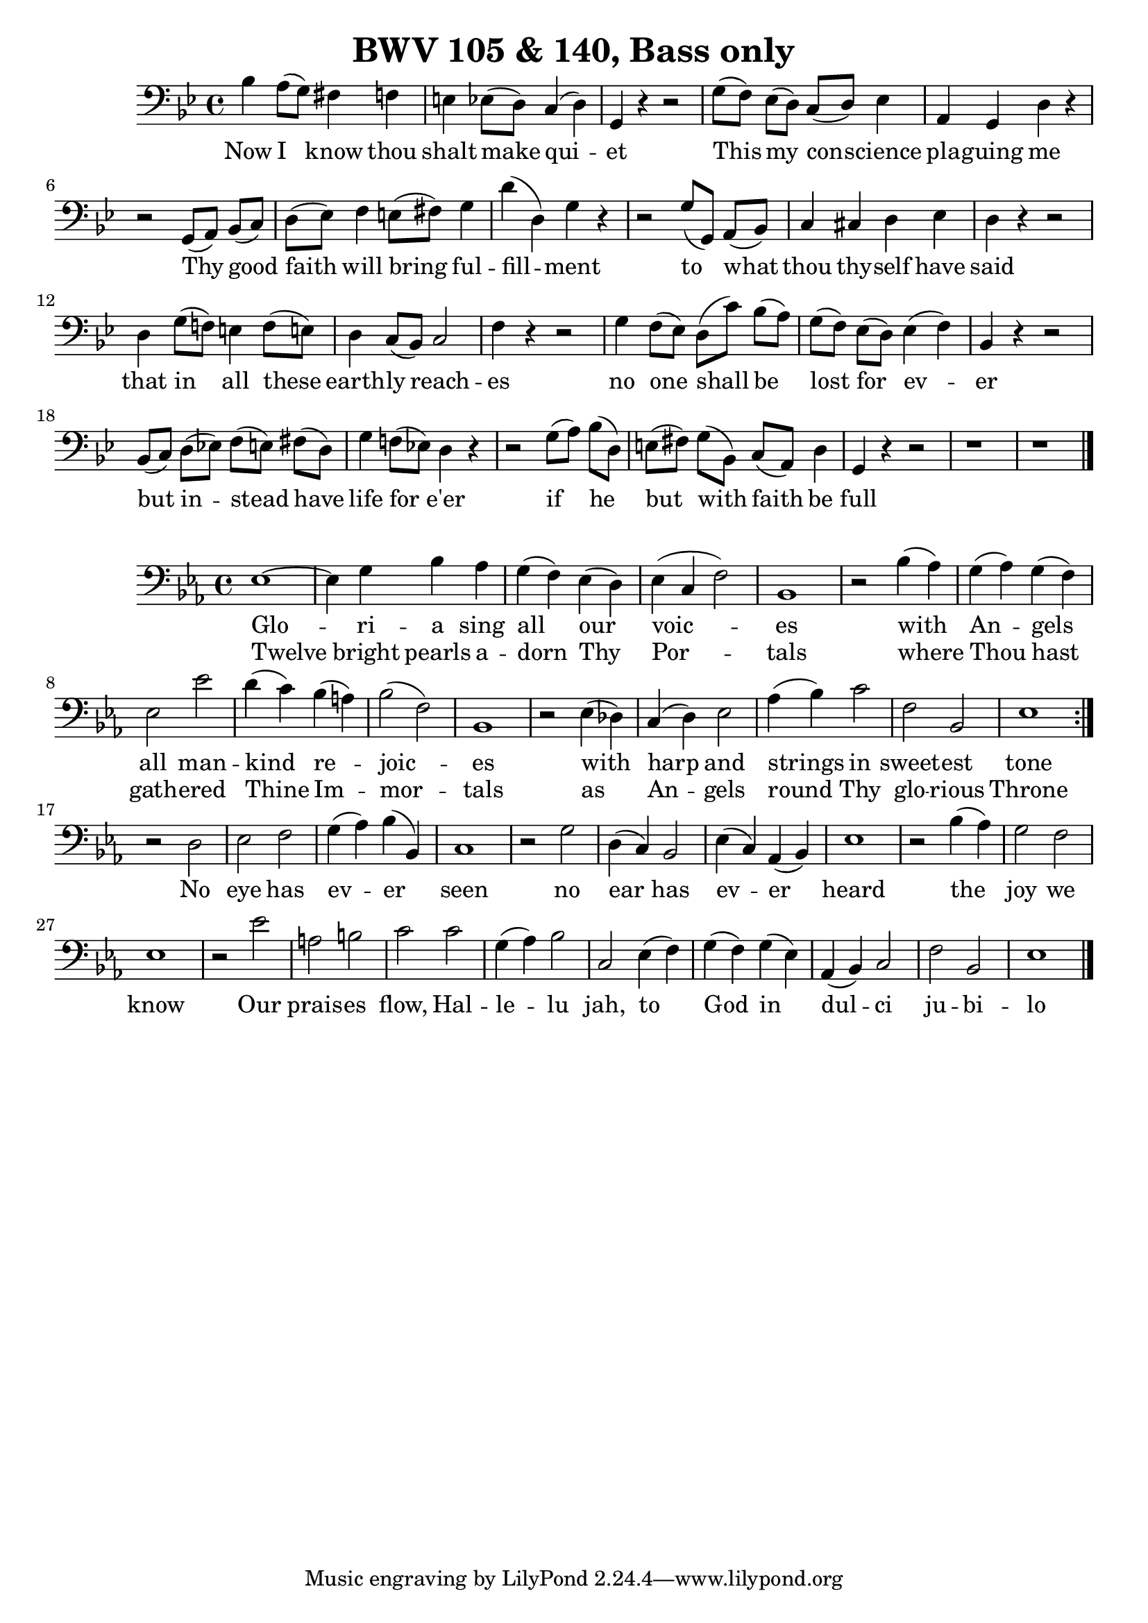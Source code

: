 \version "2.16.2"

\header {
  title = "BWV 105 & 140, Bass only"
}

\score {
  <<
    \relative c' {
      \key g \minor
      \time 4/4
      \clef bass
      bes4 a8[(g)] fis4 f e ees8[(d)] c4(d) g, r r2
      g'8[(f)] ees[(d)] c[(d)] ees4 a, g d' r
      r2 g,8[(a)] bes[(c)] d[(ees)] f4 e8[(fis)] g4 d'(d,) g r
      r2 g8[(g,)] a[(bes)] c4 cis d ees d r r2
      d4 g8[(f!)] e4 f8[(e!)] d4 c8[(bes)] c2 f4 r r2
      g4 f8[(ees)] d[(c')] bes[(a)] g([f]) ees([d]) ees4(f) bes, r r2
      bes8[(c)] d[(ees!)] f([e]) fis([d]) g4 f!8([ees!]) d4 r
      r2 g8[(a)] bes[(d,)] e[(fis)] g[(bes,)] c[(a)] d4 g, r r2 r1 r
      \bar "|."
    }
    \addlyrics {
      Now I know thou | shalt make qui -- | et |
      This my con -- science | pla -- guing me |
      Thy good | faith will bring ful -- | fill -- ment
      to what | thou thy -- self have | said |
      that in all these | earth -- ly reach -- | es |
      no one shall be   | lost for ev -- | er |
      but in -- stead have | life for e'er |
      if he | but with faith be | full |
    }
  >>
}

\score {
  <<
    \relative c {
      \key ees \major
      \time 4/4
      \clef bass
      \repeat volta 2 {
	ees1 ~ees4 g bes aes g(f) ees(d) ees(c f2) bes,1
	r2 bes'4(aes) g(aes) g(f) ees2 ees' d4(c) bes(a) bes2(f) bes,1
	r2 ees4(des) c(d) ees2 aes4(bes) c2 f, bes, ees1
      }
      r2 d ees f g4(aes) bes(bes,) c1
      r2 g'2 d4(c) bes2 ees4(c) aes4(bes) ees1
      r2 bes'4(aes) g2 f ees1
      r2 ees'2 a, b c c g4(aes) bes2 c,2 ees4(f) g(f) g(ees) aes,4(bes) c2 f bes, ees1
      \bar "|."
    }
    \addlyrics {
      Glo -- ri -- | a sing all our | voic -- | es |
      with | An -- gels | all man -- | kind re -- | joic -- | es |
      with | harp and | strings in | sweet -- est | tone |
      No | eye has | ev -- er | seen |
      no | ear has | ev -- er | heard |
      the | joy we | know |
      Our | prais -- es | flow, Hal -- | le -- lu | jah, to | God in | dul -- ci | ju -- bi -- | lo |
    }
    \addlyrics {
      Twelve bright | pearls a -- | dorn Thy | Por -- | tals |
      where | Thou hast | gath -- ered | Thine Im -- | mor -- | tals |
      as | An -- gels | round Thy | glo -- rious | Throne |
    }
  >>
}